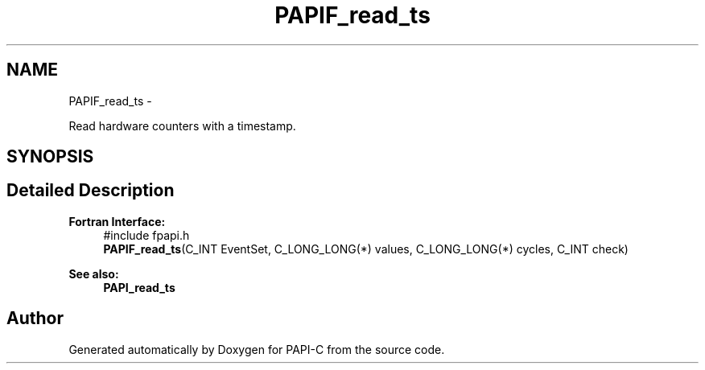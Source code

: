 .TH "PAPIF_read_ts" 3 "Fri Nov 4 2011" "Version 4.2.0.1" "PAPI-C" \" -*- nroff -*-
.ad l
.nh
.SH NAME
PAPIF_read_ts \- 
.PP
Read hardware counters with a timestamp.  

.SH SYNOPSIS
.br
.PP
.SH "Detailed Description"
.PP 
\fBFortran Interface:\fP
.RS 4
#include fpapi.h 
.br
 \fBPAPIF_read_ts\fP(C_INT EventSet, C_LONG_LONG(*) values, C_LONG_LONG(*) cycles, C_INT check)
.RE
.PP
\fBSee also:\fP
.RS 4
\fBPAPI_read_ts\fP 
.RE
.PP


.SH "Author"
.PP 
Generated automatically by Doxygen for PAPI-C from the source code.
